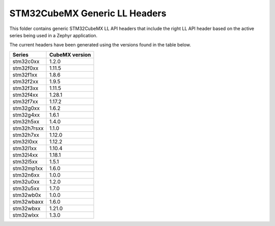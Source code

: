 STM32CubeMX Generic LL Headers
##############################

This folder contains generic STM32CubeMX LL API headers that include the right
LL API header based on the active series being used in a Zephyr application.

The current headers have been generated using the versions found in the table
below.

=============== ===============
Series          CubeMX version
=============== ===============
stm32c0xx       1.2.0
stm32f0xx       1.11.5
stm32f1xx       1.8.6
stm32f2xx       1.9.5
stm32f3xx       1.11.5
stm32f4xx       1.28.1
stm32f7xx       1.17.2
stm32g0xx       1.6.2
stm32g4xx       1.6.1
stm32h5xx       1.4.0
stm32h7rsxx     1.1.0
stm32h7xx       1.12.0
stm32l0xx       1.12.2
stm32l1xx       1.10.4
stm32l4xx       1.18.1
stm32l5xx       1.5.1
stm32mp1xx      1.6.0
stm32n6xx       1.0.0
stm32u0xx       1.2.0
stm32u5xx       1.7.0
stm32wb0x       1.0.0
stm32wbaxx      1.6.0
stm32wbxx       1.21.0
stm32wlxx       1.3.0
=============== ===============